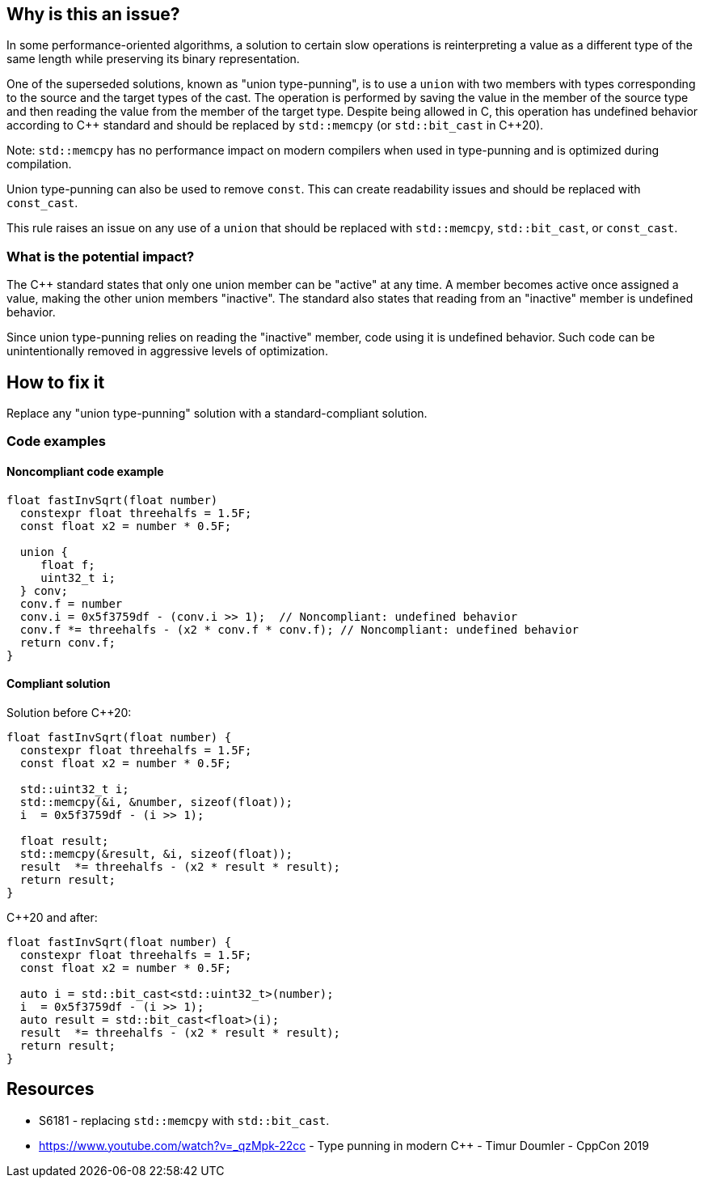 == Why is this an issue?


In some performance-oriented algorithms, a solution to certain slow operations is reinterpreting a value as a different type of the same length while preserving its binary representation.


One of the superseded solutions, known as "union type-punning", is to use a `union` with two members with types corresponding to the source and the target types of the cast.
The operation is performed by saving the value in the member of the source type and then reading the value from the member of the target type.
Despite being allowed in C, this operation has undefined behavior according to {cpp} standard and should be replaced by `std::memcpy` (or `std::bit_cast` in {cpp}20).


Note: `std::memcpy` has no performance impact on modern compilers when used in type-punning and is optimized during compilation.


Union type-punning can also be used to remove `const`. This can create readability issues and should be replaced with `const_cast`.


This rule raises an issue on any use of a `union` that should be replaced with `std::memcpy`, `std::bit_cast`, or `const_cast`.


=== What is the potential impact?


The {cpp} standard states that only one union member can be "active" at any time.
A member becomes active once assigned a value, making the other union members "inactive".
The standard also states that reading from an "inactive" member is undefined behavior.

Since union type-punning relies on reading the "inactive" member, code using it is undefined behavior.
Such code can be unintentionally removed in aggressive levels of optimization.

== How to fix it

Replace any "union type-punning" solution with a standard-compliant solution.

=== Code examples

==== Noncompliant code example

[source,cpp]
----
float fastInvSqrt(float number) 
  constexpr float threehalfs = 1.5F;	
  const float x2 = number * 0.5F;

  union { 
     float f;
     uint32_t i;
  } conv;
  conv.f = number
  conv.i = 0x5f3759df - (conv.i >> 1);  // Noncompliant: undefined behavior
  conv.f *= threehalfs - (x2 * conv.f * conv.f); // Noncompliant: undefined behavior
  return conv.f;
}
----

==== Compliant solution

Solution before {cpp}20:

[source,cpp]
----
float fastInvSqrt(float number) {
  constexpr float threehalfs = 1.5F;
  const float x2 = number * 0.5F;

  std::uint32_t i;
  std::memcpy(&i, &number, sizeof(float));
  i  = 0x5f3759df - (i >> 1);

  float result;
  std::memcpy(&result, &i, sizeof(float));
  result  *= threehalfs - (x2 * result * result);
  return result;
}
----

{cpp}20 and after:

[source,cpp]
----
float fastInvSqrt(float number) {
  constexpr float threehalfs = 1.5F;
  const float x2 = number * 0.5F;

  auto i = std::bit_cast<std::uint32_t>(number);
  i  = 0x5f3759df - (i >> 1);
  auto result = std::bit_cast<float>(i);
  result  *= threehalfs - (x2 * result * result);
  return result;
}
----


== Resources

* S6181 - replacing `std::memcpy` with `std::bit_cast`.
* https://www.youtube.com/watch?v=_qzMpk-22cc - Type punning in modern C++ - Timur Doumler - CppCon 2019


ifdef::env-github,rspecator-view[]
'''
== Comments And Links
(visible only on this page)

=== relates to: S6181

endif::env-github,rspecator-view[]
